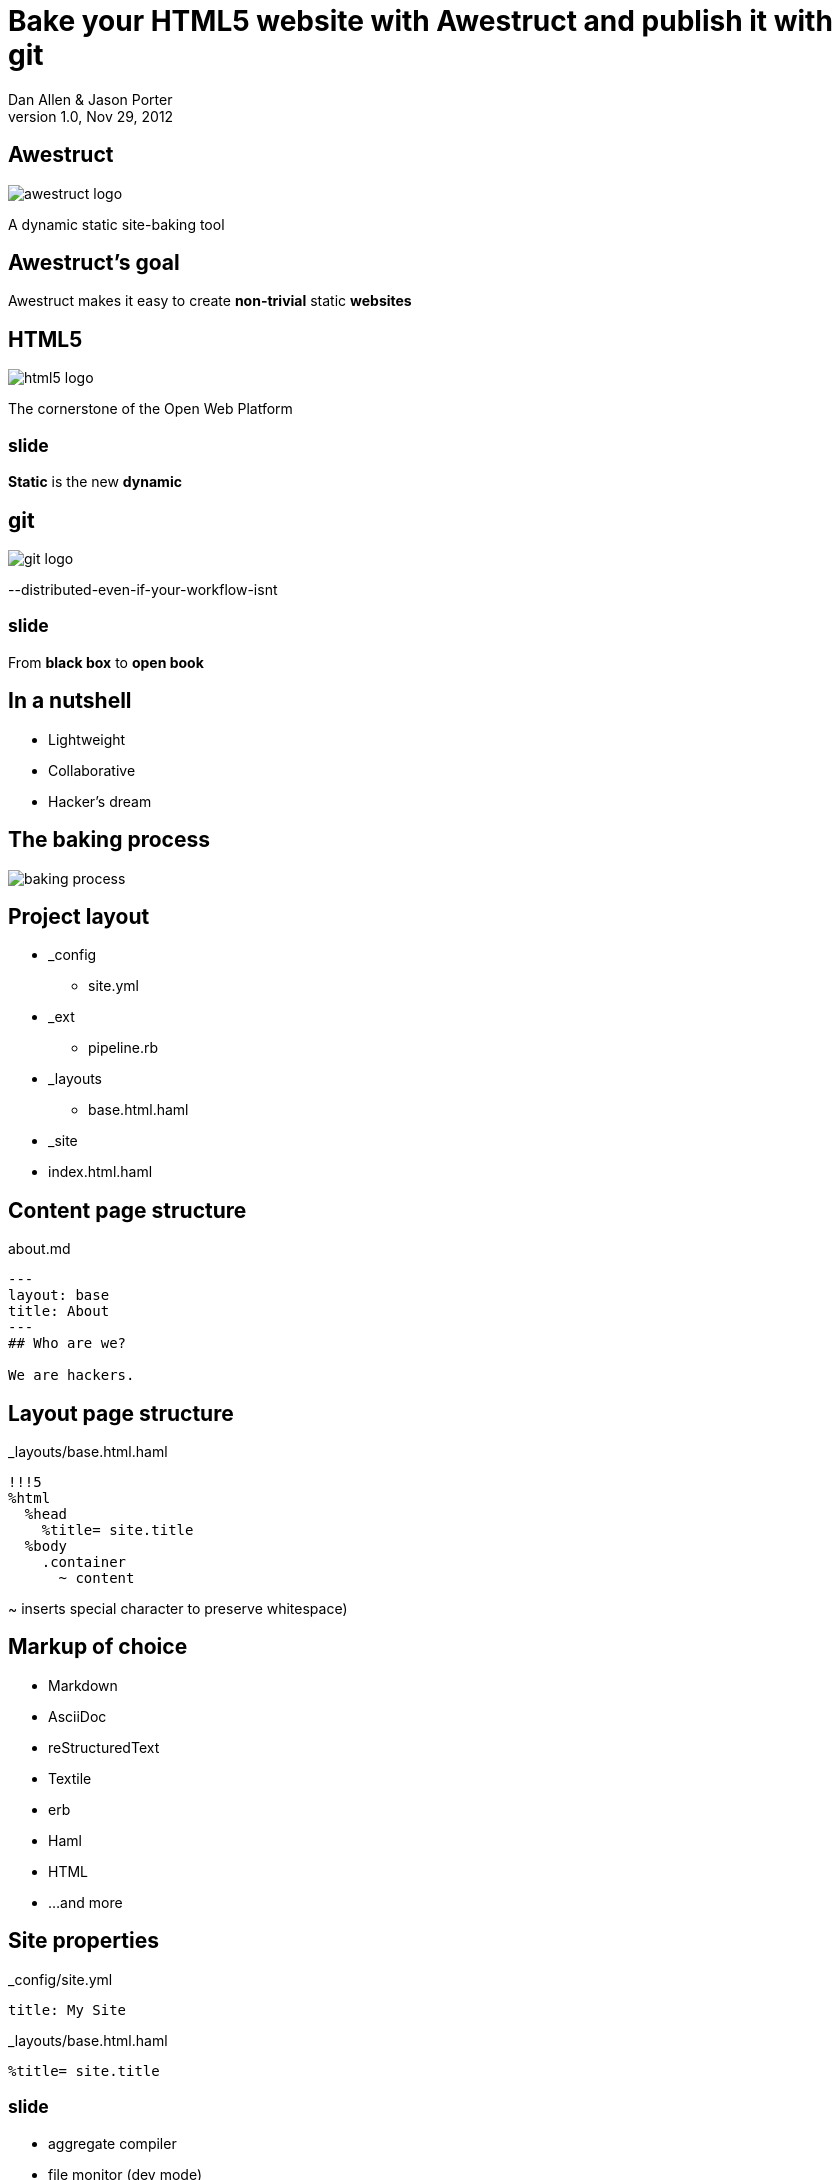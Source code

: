 Bake your HTML5 website with *Awestruct* and publish it with git
================================================================
Dan Allen & Jason Porter
v1.0, Nov 29, 2012
:title: Bake your HTML5 website with Awestruct and publish it with git
:copywrite: CC BY-SA 2.0
:website: http://awestruct.org
:backend: html5
:imagesdir: images
:linkcss:
:backend: dzslides
:dzslides_style: stormy
:dzslides_transition: fade
:dzslides_highlight: monokai
:dzslides_fonts: Yanone+Kaffeesatz:400,700,200,300&family=Cedarville+Cursive

== Awestruct

image::awestruct-logo.png[role="pull-right"]

A dynamic static site-baking tool

== Awestruct's goal

[role="stmt"]
Awestruct makes it easy to create *non-trivial* static *websites*

== HTML5

image::html5-logo.png[role="pull-left"]

The cornerstone of the Open Web Platform

== ~slide~

[role="stmt"]
*Static* is the new *dynamic*

== git

image::git-logo.png[]

--distributed-even-if-your-workflow-isnt

== ~slide~

[role="stmt"]
From *black box* to *open book*

//graphic of black box -> open book
// this plays into what I'm saying

== In a nutshell

[role="incremental middle pull-right"]
* Lightweight
* Collaborative
* Hacker's dream

== The baking process

image::baking-process.jpg[caption="The baking process"]

////
config + templates + pages -> extension pipeline -> website
////

[role="topic"]
== Project layout

// show file tree with incremental labels

* _config
** site.yml
* _ext
** pipeline.rb
* _layouts
** base.html.haml
* _site
* index.html.haml

[role="topic source"]
== Content page structure

.about.md
----
---
layout: base
title: About
---
## Who are we?

We are hackers.
----

// can talk about page structure (front-matter, content)

[role="topic source"]
== Layout page structure

._layouts/base.html.haml
----
!!!5
%html
  %head
    %title= site.title
  %body
    .container
      ~ content
----

[NOTES]
====
~ inserts special character to preserve whitespace)
====

[role="topic"]
== Markup of choice

[role="incremental"]
* Markdown
* AsciiDoc
* reStructuredText
* Textile
* erb
* Haml
* HTML
* ...and more

[role="topic source"]
== Site properties

._config/site.yml
----
title: My Site
----

._layouts/base.html.haml
----
%title= site.title
----

== ~slide~

[role="incremental middle pull-right"]
* aggregate compiler
* file monitor (dev mode)
* layouts (templates, partials)
* profiles
* extensions

[role="topic"]
== Available Extensions

[role="incremental"]
* Posts (i.e., Blog)
** Paginator, Tagger, TagCloud, Atomizer
* Comments
* Indexifier
* Sitemap
* Minify
* Google Analytics
* ...crazy things the Arquillian team creates

// turn these into visuals, like:

////
------------------------------------------------------------


     /blog/2012/12/01/tidy-urls/--index.html--


                 extension Awestruct::Extensions::Indexifier
------------------------------------------------------------

A blog post
by Dan Allen
#awestruct #rwx

~~~~~~~~~~~
~~~~~~~~
~~~~~~~~~~
~~~~~

Another blog post
by Dan Allen
#git #rwx

~~~~~~~~~~~
~~~~~~~~
~~~~~~~~~~
~~~~~

<<  <   2   >  >>

                      extension Awestruct::Extensions::Posts
                                                   Paginator
                                                      Tagger
------------------------------------------------------------
////

[role="topic"]
== Extension possibilities

[role="incremental middle pull-right"]
* fetch data
* assign variables
* manipulate pages
* synthetic pages
* helper utilities

== ~slide~

image::generator-pipeline.png[caption="Generator pipeline", role="auto-width"]

[NOTES]
====
The extension pipeline runs immediately before the final URL assignment to
pages and generating the final output pages.
====

[role="topic source"]
== Extension

// flesh out sample code

._ext/my_extension.rb
----
class MyExtension
  def execute(site)
    site.pages.each do |page|
      ...
    end
  end
end
----

[NOTES]
====
An extension class only need implement a single method, execute(site). Each
extension in the pipeline will be called, in-order, and passed the site object.
====

[role="topic source"]
== Transformer

// flesh out sample code

._ext/my_transformer.rb
----
class MyTransformer
  def transform(site, page, input)
     ...
  end
end
----

[role="topic source"]
== Configuring the pipeline

----
require 'my_extension'
require 'my_transformer'

Awestruct::Extensions::Pipeline.new do
  extension MyExtension.new
  transformer MyTransformer.new
  ...
end
----

[NOTES]
====
The _ext/ directory is automatically added to the $LOAD_PATH so that
site-supplied extensions may easily be loaded.
====

[role="topic"]
== Awestruct cohorts

// who else is doing this stuff?

* Jekyll (+ Octopress)
//* gist.io
* Middleman
* Punch
* ruhoh
* Frank
* Nesta
//* PieCrust
* Apache CMS
* ...and many more!

// visuals for a few examples, then a list
// platform in small text

[role="topic source"]
== Install (Ruby)

----
$ gem install awestruct rb-inotify
----

[role="topic source"]
== Install (JRuby)

----
$ jgem install awestruct rb-inotify
----

[role="topic source"]
== Bootstrap

----
$ mkdir mysite
$ cd mysite
$ awestruct -i -f bootstrap
----

.Bux fix!
----
$ echo "NONE" > .awestruct_ignore
----

image::bootstrap-left-logo.png[role="pull-right"]

[role="topic source"]
== Build & preview (Dev Mode)

----
$ awestruct -d
----

[role="follow-up"]
browse to http://localhost:4242 +
changes to files will be picked up automatically

[role="topic source"]
== Force clean

----
$ awestruct -d --force
----

[role="follow-up"]
Purges _site directory

[role="topic intro"]
== Build a blog *demo*

// include::setup-blog-demo.asciidoc[]

== ~slide~

[role="stmt"]
and blog like a *hacker*!

[NOTES]
====
* Sharable
* forkable
* patchable
* publishable
====

[role="topic intro"]
== Compile CoffeeScript *demo*

[role="topic source"]
== Add tooltips to links

.index.html.haml
----
%a{:href=>post.url, :title=>'Go to post', :rel=>'tooltip'}= post.title
----

[role="topic source"]
== Activate tooltip component in CoffeeScript 

.javascripts/site.coffee
----
$ ->
  $('*[rel=tooltip]').tooltip placement: 'right'
  $('h2.title a').hover (-> $(@).css fontStyle: 'italic'),
    (-> $(@).css fontStyle: 'normal')
----

== ~slide~

[role="stmt"]
Get *dynamic* by *scraping* the web

[role="topic source"]
== CoffeeScript to fetch news feed
  
.javascripts/site.coffee
----
this.fetchNews = (url, loc, num = 10) ->
  $.jGFeed url, ((feeds) -> $.each(feeds.entries,
    (idx, entry) -> $(loc).append
      """<li><a href="\#{entry.link}">\#{entry.title}</li>""")), num
----

[role="topic source"]
== Load scripts

.index.html.haml
----
%script{:type=>'text/javascript',
  :src=>'//cdnjs.cloudflare.com/ajax/libs/twitter-bootstrap/2.0.4/bootstrap.min.js'}
%script{:type=>'text/javascript',
  :src=>"#{site.base_url}/javascripts/jquery-jgfeed.js"}
%script{:type=>'text/javascript',
  :src=>"#{site.base_url}/javascripts/site.js"}
----

Note the use of a CDN to grab the bootstrap script +
Note that site.coffeescript has been compiled to site.js

[role="topic source"]
== Fetch news

.index.html.haml
----
:javascript
  fetchNews('http://therichwebexperience.com/s/rss/rich.rss', '#news');
----

[role="topic intro"]
== Qualified URL extension *demo*

// TODO

[role="topic source"]
== Make it SASSy

.stylesheets/screen.scss
----
$iconSpritePath: url("http://cdnjs.cloudflare.com/ajax/libs/twitter-bootstrap/2.2.1/img/glyphicons-halflings.png");
$iconWhiteSpritePath: url("http://cdnjs.cloudflare.com/ajax/libs/twitter-bootstrap/2.2.1/img/glyphicons-halflings-white.png");

// NFJS colors
$navbarBackground: #303030;
$navbarBackgroundHighlight: #6771DB;
$navbarBrandColor: #FFCC66;
$navbarLinkColor: #D9E0FF;
----

[role="topic intro"]
== *Deploy* to GitHub pages

// include::github-pages-deploy-demo.asciidoc[]

[role="topic"]
== Polishing

[role="incremental"]
* https://help.github.com/articles/setting-up-a-custom-domain-with-pages[CNAME for custom URL]
* https://help.github.com/articles/custom-404-pages[custom 404 page]
* Setup build in CI environment

[NOTES]
====
github pages autogenerator is just for a single page (markdown -> html)
====

[role="topic"]
== Who's onboard?

// sample 3 as screenshots, then continue with list

* http://torquebox.org[TorqueBox]
* http://arquillian.org[Arquillian]
* http://ceylon-lang.org[Ceylon]
* http://immutant.org[Immutant]
* http://jboss.org/jdf[JBoss Developer Framework (JDF)]
* http://www.bleathem.ca/blog/tags/RichFaces[RichFaces]
* http://forge.jboss.org[JBoss Forge]
//* http://aeshell.github.com[Æsh]
* http://beanvalidation.org[Bean Validation]

[NOTES]
====
CDI is planned
====

[role="topic intro"]
== *arquillian* case study

== ~slide~

image::arquillian-site-screenshot.png[caption="arquillian.org"]

[role="topic"]
== Dynamic features

[role="incremental"]
* auto-generated release blogs
* contributor identities
* ...

// more visual

[role="topic"]
== Gotchas

[role="incremental"]
* Internet-dependent build (fetch data)
* Internet-dependent preview (CDN)
* GH pages sends 24hr no-fetch cache header
* Haml sometimes hard to debug

[role="topic recap final"]
== Final recap

++++
<hgroup>
  <h2>Fast, cheap, customizable, collaborative & secure</h2>
  <h3>Blog like a hacker!</h3>
</hgroup>
++++

== ~slide~

[role="stmt"]
Thank the *browser* for making this possible

== ~slide~

image::awestruct-expression.jpg[caption="Are you {:awestruct}?", crole="invert"]

[role="topic ending", hrole="name"]
== Get {:awestuct}!

[role="footer"]
awestruct.org

////
== Resources

* http://awestruct.org
* http://github.com/awestruct
* http://pages.github.com/
* https://help.github.com/categories/20/articles
* http://tom.preston-werner.com/2008/11/17/blogging-like-a-hacker.html
* http://oli.jp/2011/github-pages-workflow/
* http://www.jmesnil.net/weblog/2012/08/02/i-am-awestructed/
* https://help.github.com/articles/using-jekyll-with-pages
* http://erjjones.github.com/blog/Part-two-how-I-built-my-blog/

== Issues

* asset-url(), image-url(), etc don't handle use of non-root context path correctly
* assignment of posts_archive in Posts extension has syntax error
* coffee-script interpolator does not honor coffeescript's own interpolation
* engine.rb#set_urls() should prepend the site.base_url
* .awestruct_ignore can't be empty
////
